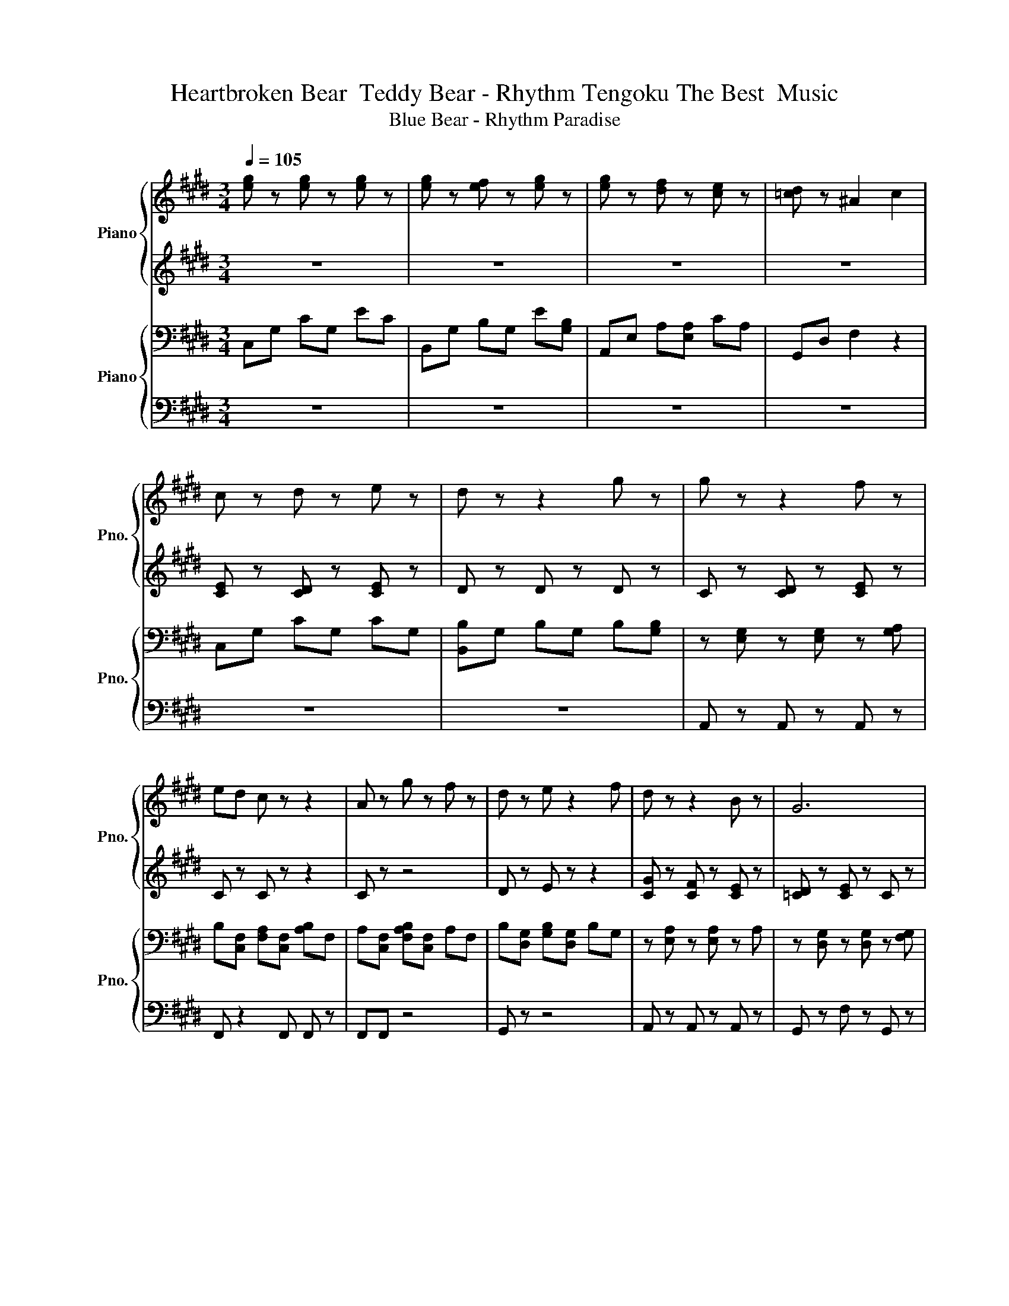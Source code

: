 X:1
T:Heartbroken Bear  Teddy Bear - Rhythm Tengoku The Best  Music
T:Blue Bear - Rhythm Paradise
%%score { 1 | 2 } { 3 | 4 }
L:1/8
Q:1/4=105
M:3/4
K:E
V:1 treble nm="Piano" snm="Pno."
V:2 treble 
V:3 bass nm="Piano" snm="Pno."
V:4 bass 
V:1
 [eg] z [eg] z [eg] z | [eg] z [ef] z [eg] z | [eg] z [df] z [ce] z | [=cd] z ^A2 c2 | %4
 c z d z e z | d z z2 g z | g z z2 f z | ed c z z2 | A z g z f z | d z e z2 f | d z z2 B z | G6 | %12
 c z d z e z | d z z2 g z | g z c' z f z | ed c z z2 | e z g z f z | d z e z f z | d z z e d z | %19
 c z z4 | [ac'] z c'[gb] [fa] z | [ac'] z [bd'] z z [c'f'] | [ege'] z [cf] z [cec'] z | g z z4 | %24
 [efa] z z2 [gb] z | [ac'] z z2 c' z | [=c'd'] z z2 [^a^c'] z | [fg=c']2 g/d/[gc']/f/ c'/f'/g'- | %28
 g'6 | F2 G2 ^A2 | =c2 e2 dB | [ceg][Bce] [Bce][Be] [Bce][Bce] | [Bceg]B [Bce]B [Bc]B | %33
 [ceb][Bc] [Ace][Ace] [Ace][FAc] | [cea][Ac] [cea][FA] [Acf][Acf] | [cea] z [Ac] z [ce] z | %36
 [=cdg] z [Bcdb] z [Aca] z | [cea] z [Ac]E c z | [=cdg]c [cd]c [F^Ac]c | [ee'] z [dd'] z [ec'] z | %40
 [ceg]2 g4 | [eb][Ac] [ea][ce] [efb]c | c' z [Ff]4 | [=cg]c cc z2 | [=cf]2 d z z2 | d z z2 cG | %46
 [ce] z z4 | e z d z C z | [=cd] z ^A z [DGc]2- | [DGc]2 z4 | g4- g<c'- | c'6- | c'6 |] %53
V:2
 z6 | z6 | z6 | z6 | [CE] z [CD] z [CE] z | D z D z D z | C z [CD] z [CE] z | C z C z z2 | C z z4 | %9
 D z E z z2 | [CG] z [CF] z [CE] z | [=CD] z [CE] z C z | [CE] z [CD] z [CE]C | D z D z D z | %14
 C z [CD] z [CE] z | C z C z C z | [CE] z [CE] z F z | F z [EG] z [DF] z | D z [CE] z FC | %19
 [CE] z [CF] z [CEG] z | [CFA]C [CFA][CFA] [CFA][CA] | [DFA][DF] [DFA]D [DFA]D | %22
 [CEG][CEG] [CEG][CEG] [CEG][EG] | [DG][DG] [DFG]D [DG] z | [CEFA][CFA] [CEFA][CFA] [CEFA][CFA] | %25
 [CFA][CFA] [CFA][CFA] [FA]C | [DG][=CDG] [DG]C D z | [=CFG]/G/=c/[df]/ z4 | z6 | z6 | z6 | %31
 [CEG]E EE E[CEG] | [CEG]C [CEG]E CC | [CFA]A FF FC | [FA] z [EFA] z F z | [CD]A CD CC | %36
 [=CDG][CG] [CDG][DF] D[CF] | [CEA] z C z z2 | [=CDG] z [CDF][CDG] z2 | [EGBc]c [EGBc]c [EGc]c | %40
 G2 G4 | [FABc][Ac] [Ac][ce] [ABce]F | [Ace] z z4 | [=CDG]D G[CDG] GD | [=CDF]2 D[DF] C[DF] | %45
 D z C z [CE] z | z6 | e z d z C z | z6 | z2 =F/ c3- c/ | z6 | z6 | z6 |] %53
V:3
 C,G, CG, EC | B,,G, B,G, E[G,B,] | A,,E, A,[E,A,] CA, | G,,D, F,2 z2 | C,G, CG, CG, | %5
 [B,,B,]G, B,G, B,[G,B,] | z [E,G,] z [E,G,] z [G,A,] | B,[C,F,] [F,A,][C,F,] [A,B,]F, | %8
 A,[C,F,] [F,A,B,][C,F,] A,F, | B,[D,G,] [G,B,][D,G,] B,G, | z [E,A,] z [E,A,] z A, | %11
 z [D,G,] z [D,G,] z [F,G,] | [B,,C,]G, z G, z G, | B,G, B,G, B,[G,B,] | %14
 z [E,G,] z [E,G,] z [G,A,] | [F,B,][C,F,] [F,A,][C,F,] [A,B,]F, | [E,F,][C,A,] F,[C,A,] A,[F,A,] | %17
 G,[D,B,] [F,G,][D,B,] B,[F,B,] | [C,B,]G, B,G, B,G, | C,G, D,G, E,G, | F,A, z2 z A, | %21
 [F,B,][F,B,] B,B, B,B, | z [G,B,] z B, z B, | B,[F,B,] B,B, B,B, | A, z A, z A, z | %25
 F,C, F,A, F,C, | G,D, G,G, G,D, | z6 | z6 | z6 | G,,2 z G,,, ^A,,,=C,, | G,G, G,G, G,G, | %32
 G,[C,G,] C,C, C,[C,G,] | [F,A,] z F, z2 A, | z6 | [D,A,] z z4 | G, z B, z A, z | %37
 [C,A,]A, z2 z A, | [G,,G,]D, F,G, [D,F,]D, | [C,G,]G, z C, z2 | [C,G,]2 z4 | [F,A,] z F, z F, z | %42
 [F,,F,] z z4 | G,[D,G,] G,G, G,D, | G,2 z4 | C,G, z G, z2 | CG, B,G, EB, | E,[E,A,] A,[E,A,] CA, | %48
 z6 | z2 [C,G,]4 | z6 | z6 | z6 |] %53
V:4
 z6 | z6 | z6 | z6 | z6 | z6 | A,, z A,, z A,, z | F,, z2 F,, F,, z | F,,F,, z4 | G,, z z4 | %10
 A,, z A,, z A,, z | G,, z F, z G,, z | z6 | B,, z z4 | A,, z A,, z G,, z | F,, z z4 | z6 | %17
 G,, z z4 | z4 G,, z | C,, z D,, z E,, z | [F,,,F,,] z z2 F,,, z | [B,,,B,,] z z2 z B,,, | %22
 [C,,C,] z z2 C,, z | [B,,,B,,] z z2 z [G,,,G,,] | [A,,,A,,] z z z [G,,,G,,] z | %25
 [F,,,F,,] z z2 z F,,, | [G,,,G,,] z z z D,, z | [G,,G,]6- | [G,,G,]6 | z6 | z6 | C,, z z2 z G,,, | %32
 C,,,G,,, C,, z E,,=F,, | F,, z z2 z C,, | F,,,C,, F,, z z2 | D,, z z2 z ^A,,, | %36
 G,,,D,,, [G,,,G,,] z B,,,=C,, | C,, z z2 z G,,, | G,,,D,,, G,,, z ^A,,,=C,, | C,, z z2 z G,,, | %40
 C,,2 z4 | F,, z z2 z C,, | [F,,F,] z z4 | G,,G,, G,,G,, D,,G,, | G,,2 z4 | C,G, z G, z2 | %46
 B,, z z4 | A,, z z4 | G,,D, F,G, z2 | z6 | z6 | z6 | z6 |] %53


